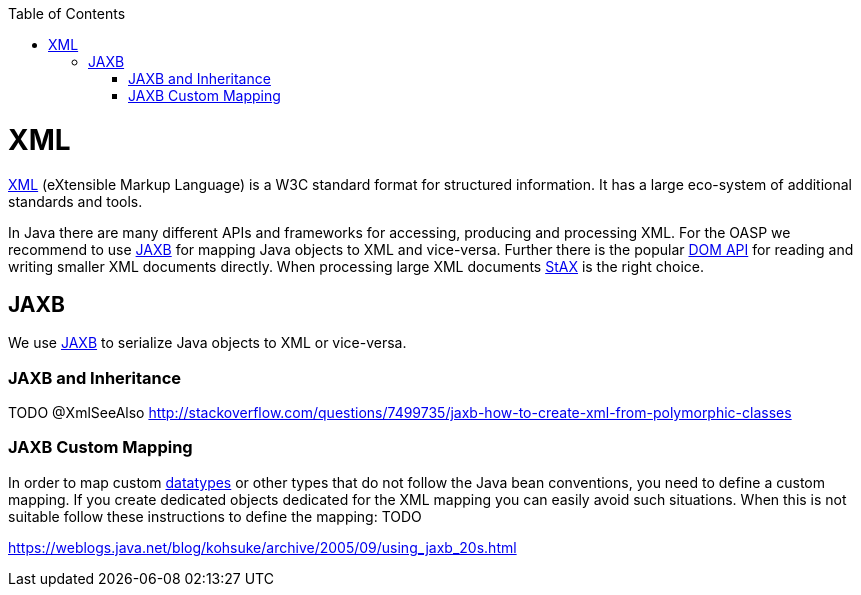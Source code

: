 :toc:
toc::[]

= XML

http://en.wikipedia.org/wiki/XML[XML] (eXtensible Markup Language) is a W3C standard format for structured information. It has a large eco-system of additional standards and tools.

In Java there are many different APIs and frameworks for accessing, producing and processing XML. For the OASP we recommend to use xref:jaxb[JAXB] for mapping Java objects to XML and vice-versa. Further there is the popular http://docs.oracle.com/javase/7/docs/api/org/w3c/dom/package-summary.html[DOM API] for reading and writing smaller XML documents directly. When processing large XML documents http://en.wikipedia.org/wiki/StAX[StAX] is the right choice.

== JAXB
We use http://en.wikipedia.org/wiki/Java_Architecture_for_XML_Binding[JAXB] to serialize Java objects to XML or vice-versa.

=== JAXB and Inheritance
TODO +@XmlSeeAlso+
http://stackoverflow.com/questions/7499735/jaxb-how-to-create-xml-from-polymorphic-classes

=== JAXB Custom Mapping
In order to map custom link:guide-datatype[datatypes] or other types that do not follow the Java bean conventions, you need to define a custom mapping. If you create dedicated objects dedicated for the XML mapping you can easily avoid such situations. When this is not suitable follow these instructions to define the mapping: TODO

https://weblogs.java.net/blog/kohsuke/archive/2005/09/using_jaxb_20s.html
